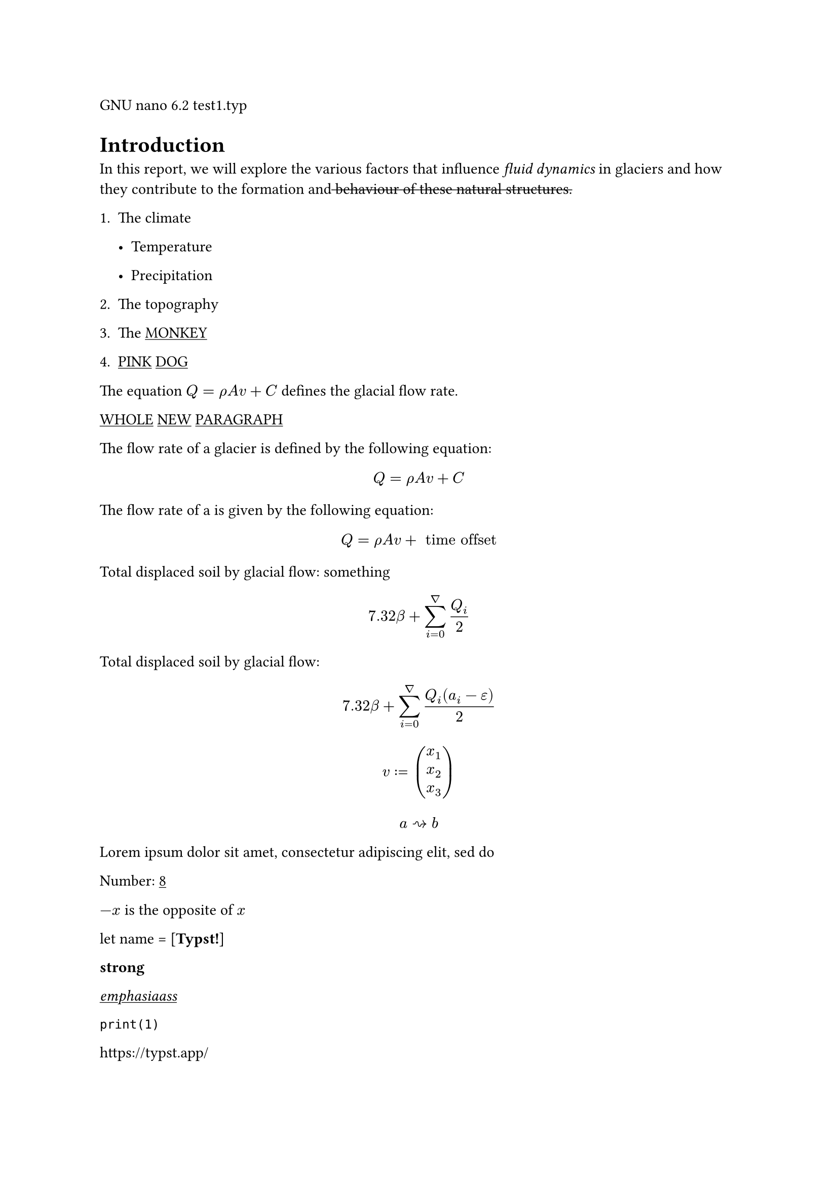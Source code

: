 GNU nano 6.2 test1.typ

= Introduction
In this report, we will explore the various factors that influence
#emph[fluid dynamics] in glaciers and how they contribute to the
formation and#strike[ ];#strike[behaviour];#strike[ ];#strike[of];#strike[
];#strike[these];#strike[ ];#strike[natural];#strike[
];#strike[structures.]

+ The climate

  - Temperature

  - Precipitation

+ The topography

+ The #underline[MONKEY]

+ #underline[PINK] #underline[DOG]

The equation $Q = rho A v + C$ defines the glacial flow rate.

#underline[WHOLE] #underline[NEW] #underline[PARAGRAPH]

The flow rate of a glacier is defined by the following equation:

$ Q = rho A v + C $

The flow rate of a is given by the following equation:

$ Q = rho A v + upright(" time offset ") $

Total displaced soil by glacial flow: something

#underline[$ 7.32 beta + sum_(i = 0)^nabla Q_i / 2 $]

Total displaced soil by glacial flow:

$ 7.32 beta + sum_(i = 0)^nabla frac(Q_i (a_i - epsilon), 2) $

$ v colon.eq vec(x_1, x_2, x_3) $

$ a arrow.r.squiggly b $

Lorem ipsum dolor sit amet, consectetur adipiscing elit, sed do

Number: #underline[8]

$- x$ is the opposite of $x$

let name = \[#strong[Typst!];\]

#strong[strong]

#emph[#underline[emphasiaass];]

`print(1)`

#link("https://typst.app/")

<intro>

= Heading
- item

- #underline[cat]

+ item

+ #underline[lalalal]

/ Term: #block[
description
]

$x^2$

‘single” or “double”

~, —

$x^2$

$ x^2 $

$x_1$

$x^2$

$1 + frac(a + b, 5)$

$x\
y$

$x & = 2\
 & = 3$

$pi$ $pi$

$arrow.r$ \
$x y$

$arrow.r , eq.not$

$a upright(" is natural")$

$⌊x⌋$

Lorem ipsum dolor sit amet, consectetur adipiscing elit, sed do eiusmod
tempor incididunt ut labore et dolore magna aliqua. Ut enim ad minim
veniam, quis nostrud exercitation ullamco laboris nisi

#emph[Hello] \
5

hello from the #strong[world]

This is Typst‘s documentation. It explains Typst.

Sum is 5.

The coordinates are 1, 2.

The first element is 1. The last element is 4.

Austen wrote Persuasion.

Homer wrote The Odyssey.

The y coordinate is 2.

(5, 6, 11)

This is shown

abc

Hello \
Heading \
3 is the same as 3

4 \
3 \
a — b — c

Dobrze

#strong[Date:] 26.12.2022 \
#strong[Topic:] Infrastructure Test \
#strong[Severity:] High \
abc \
#strong[my text] \
already low serio

```typc
let f(x) = x
code = "centered"
```

“This is in quotes.”

“Das ist in Anführungszeichen.”

“C’est entre guillemets.”

1#super[st] try!

Italic Oblique

This is #underline[important really];.

Take #underline[care]

ABC \
#strong[MY TEXT AAA] \
ALREADY HIGH

#strong[cat]

= ZOO
